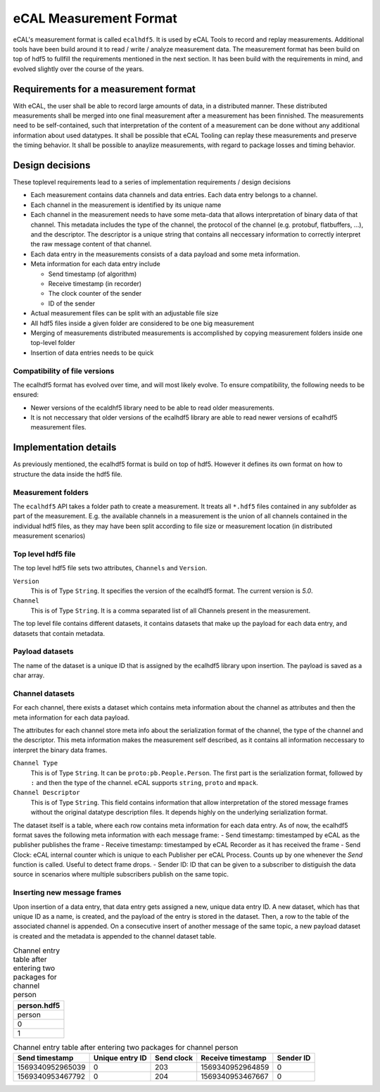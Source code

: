 =======================
eCAL Measurement Format
=======================

eCAL's measurement format is called ``ecalhdf5``.
It is used by eCAL Tools to record and replay measurements. Additional tools have been build around it to read / write / analyze measurement data.
The measurement format has been build on top of hdf5 to fullfill the requirements mentioned in the next section.
It has been build with the requirements in mind, and evolved slightly over the course of the years.

Requirements for a measurement format
=====================================

With eCAL, the user shall be able to record large amounts of data, in a distributed manner.
These distributed measurements shall be merged into one final measurement after a measurement has been finnished.
The measurements need to be self-contained, such that interpretation of the content of a measurement can be done without any additional information about used datatypes.
It shall be possible that eCAL Tooling can replay these measurements and preserve the timing behavior.
It shall be possible to anaylize measurements, with regard to package losses and timing behavior.


Design decisions
================

These toplevel requirements lead to a series of implementation requirements / design decisions

- Each measurement contains data channels and data entries. Each data entry belongs to a channel. 
- Each channel in the measurement is identified by its unique name
- Each channel in the measurement needs to have some meta-data that allows interpretation of binary data of that channel.
  This metadata includes the type of the channel, the protocol of the channel (e.g. protobuf, flatbuffers, ...), and the descriptor.
  The descriptor is a unique string that contains all neccessary information to correctly interpret the raw message content of that channel.
- Each data entry in the measurements consists of a data payload and some meta information.
- Meta information for each data entry include
  
  - Send timestamp (of algorithm)
  - Receive timestamp (in recorder)
  - The clock counter of the sender
  - ID of the sender
  
- Actual measurement files can be split with an adjustable file size
- All hdf5 files inside a given folder are considered to be one big measurement
- Merging of measurements distributed measurements is accomplished by copying measurement folders inside one top-level folder
- Insertion of data entries needs to be quick

Compatibility of file versions
------------------------------

The ecalhdf5 format has evolved over time, and will most likely evolve.
To ensure compatibility, the following needs to be ensured:

- Newer versions of the ecaldhf5 library need to be able to read older measurements.
- It is not neccessary that older versions of the ecalhdf5 library are able to read newer versions of ecalhdf5 measurement files.

Implementation details
======================

As previously mentioned, the ecalhdf5 format is build on top of hdf5.
However it defines its own format on how to structure the data inside the hdf5 file.

Measurement folders
-------------------
The ``ecalhdf5`` API takes a folder path to create a measurement. 
It treats all ``*.hdf5`` files contained in any subfolder as part of the measurement.
E.g. the available channels in a measurement is the union of all channels contained in the individual hdf5 files, as they may have been split according to file size or measurement location (in distributed measurement scenarios)

Top level hdf5 file
-------------------

The top level hdf5 file sets two attributes, ``Channels`` and ``Version``.

``Version``
  This is of Type ``String``. It specifies the version of the ecalhdf5 format. The current version is `5.0`.

``Channel``
  This is of Type ``String``. It is a comma separated list of all Channels present in the measurement.
  
The top level file contains different datasets, it contains datasets that make up the payload for each data entry, and datasets that contain metadata.

Payload datasets
----------------
The name of the dataset is a unique ID that is assigned by the ecalhdf5 library upon insertion.
The payload is saved as a char array.

Channel datasets
----------------
For each channel, there exists a dataset which contains meta information about the channel as attributes and then the meta information for each data payload.

The attributes for each channel store meta info about the serialization format of the channel, the type of the channel and the descriptor. This meta information makes the measurement self described, as it contains all information neccessary to interpret the binary data frames.

``Channel Type``
  This is of Type ``String``. It can be ``proto:pb.People.Person``. The first part is the serialization format, followed by ``:`` and then the type of the channel.
  eCAL supports ``string``, ``proto`` and ``mpack``.

``Channel Descriptor``
  This is of Type ``String``. This field contains information that allow interpretation of the stored message frames without the original datatype description files. It depends highly on the underlying serialization format.

The dataset itself is a table, where each row contains meta information for each data entry.
As of now, the ecalhdf5 format saves the following meta information with each message frame:
- Send timestamp: timestamped by eCAL as the publisher publishes the frame
- Receive timestamp: timestamped by eCAL Recorder as it has received the frame
- Send Clock: eCAL internal counter which is unique to each Publisher per eCAL Process. Counts up by one whenever the `Send` function is called. Useful to detect frame drops.
- Sender ID: ID that can be given to a subscriber to distiguish the data source in scenarios where multiple subscribers publish on the same topic.

Inserting new message frames
-----------------------------

Upon insertion of a data entry, that data entry gets assigned a new, unique data entry ID.
A new dataset, which has that unique ID as a name, is created, and the payload of the entry is stored in the dataset.
Then, a row to the table of the associated channel is appended. On a consecutive insert of another message of the same topic, a new payload dataset is created and the metadata is appended to the channel dataset table.

.. list-table:: Channel entry table after entering two packages for channel person
   :header-rows: 1

   * - person.hdf5
   * - person
   * - 0
   * - 1   


.. list-table:: Channel entry table after entering two packages for channel person
   :header-rows: 1

   * - Send timestamp
     - Unique entry ID
     - Send clock
     - Receive timestamp
     - Sender ID
   * - 1569340952965039
     - 0
     - 203
     - 1569340952964859
     - 0
   * - 1569340953467792
     - 0
     - 204
     - 1569340953467667
     - 0     

